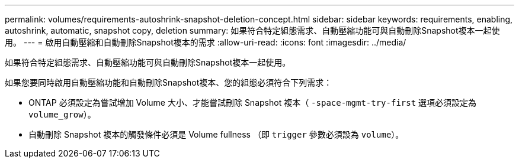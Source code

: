 ---
permalink: volumes/requirements-autoshrink-snapshot-deletion-concept.html 
sidebar: sidebar 
keywords: requirements, enabling, autoshrink, automatic, snapshot copy, deletion 
summary: 如果符合特定組態需求、自動壓縮功能可與自動刪除Snapshot複本一起使用。 
---
= 啟用自動壓縮和自動刪除Snapshot複本的需求
:allow-uri-read: 
:icons: font
:imagesdir: ../media/


[role="lead"]
如果符合特定組態需求、自動壓縮功能可與自動刪除Snapshot複本一起使用。

如果您要同時啟用自動壓縮功能和自動刪除Snapshot複本、您的組態必須符合下列需求：

* ONTAP 必須設定為嘗試增加 Volume 大小、才能嘗試刪除 Snapshot 複本（ `-space-mgmt-try-first` 選項必須設定為 `volume_grow`）。
* 自動刪除 Snapshot 複本的觸發條件必須是 Volume fullness （即 `trigger` 參數必須設為 `volume`）。

